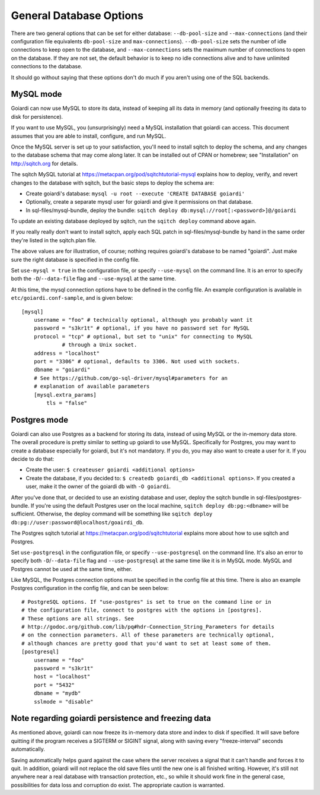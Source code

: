.. _persistence:

General Database Options
========================

There are two general options that can be set for either database: ``--db-pool-size`` and ``--max-connections`` (and their configuration file equivalents ``db-pool-size`` and ``max-connections``). ``--db-pool-size`` sets the number of idle connections to keep open to the database, and ``--max-connections`` sets the maximum number of connections to open on the database. If they are not set, the default behavior is to keep no idle connections alive and to have unlimited connections to the database.

It should go without saying that these options don't do much if you aren't using one of the SQL backends.

MySQL mode
----------

Goiardi can now use MySQL to store its data, instead of keeping all its data in memory (and optionally freezing its data to disk for persistence).

If you want to use MySQL, you (unsurprisingly) need a MySQL installation that goiardi can access. This document assumes that you are able to install, configure, and run MySQL.

Once the MySQL server is set up to your satisfaction, you'll need to install sqitch to deploy the schema, and any changes to the database schema that may come along later. It can be installed out of CPAN or homebrew; see "Installation" on http://sqitch.org for details.

The sqitch MySQL tutorial at https://metacpan.org/pod/sqitchtutorial-mysql explains how to deploy, verify, and revert changes to the database with sqitch, but the basic steps to deploy the schema are:

* Create goiardi's database: ``mysql -u root --execute 'CREATE DATABASE goiardi'``
* Optionally, create a separate mysql user for goiardi and give it permissions
  on that database.
* In sql-files/mysql-bundle, deploy the bundle: ``sqitch deploy db:mysql://root[:<password>]@/goiardi``

To update an existing database deployed by sqitch, run the ``sqitch deploy`` command above again.

If you really really don't want to install sqitch, apply each SQL patch in sql-files/mysql-bundle by hand in the same order they're listed in the sqitch.plan file.

The above values are for illustration, of course; nothing requires goiardi's database to be named "goiardi". Just make sure the right database is specified in the config file.

Set ``use-mysql = true`` in the configuration file, or specify ``--use-mysql`` on the command line. It is an error to specify both the ``-D``/``--data-file`` flag and ``--use-mysql`` at the same time.

At this time, the mysql connection options have to be defined in the config file. An example configuration is available in ``etc/goiardi.conf-sample``, and is given below::

    [mysql]
        username = "foo" # technically optional, although you probably want it
        password = "s3kr1t" # optional, if you have no password set for MySQL
        protocol = "tcp" # optional, but set to "unix" for connecting to MySQL
                 # through a Unix socket.
        address = "localhost"
        port = "3306" # optional, defaults to 3306. Not used with sockets.
        dbname = "goiardi"
        # See https://github.com/go-sql-driver/mysql#parameters for an
        # explanation of available parameters
        [mysql.extra_params]
            tls = "false"



Postgres mode
-------------

Goiardi can also use Postgres as a backend for storing its data, instead of using MySQL or the in-memory data store. The overall procedure is pretty similar to setting up goiardi to use MySQL. Specifically for Postgres, you may want to create a database especially for goiardi, but it's not mandatory. If you do, you may also want to create a user for it. If you decide to do that:

* Create the user: ``$ createuser goiardi <additional options>``
* Create the database, if you decided to: ``$ createdb goiardi_db <additional options>``. If you created a user, make it the owner of the goiardi db with ``-O goiardi``.

After you've done that, or decided to use an existing database and user, deploy the sqitch bundle in sql-files/postgres-bundle. If you're using the default Postgres user on the local machine, ``sqitch deploy db:pg:<dbname>`` will be sufficient. Otherwise, the deploy command will be something like ``sqitch deploy db:pg://user:password@localhost/goairdi_db``.

The Postgres sqitch tutorial at https://metacpan.org/pod/sqitchtutorial explains more about how to use sqitch and Postgres.

Set ``use-postgresql`` in the configuration file, or specify ``--use-postgresql`` on the command line. It's also an error to specify both ``-D``/``--data-file`` flag and ``--use-postgresql`` at the same time like it is in MySQL mode. MySQL and Postgres cannot be used at the same time, either.

Like MySQL, the Postgres connection options must be specified in the config file at this time. There is also an example Postgres configuration in the config file, and can be seen below::

    # PostgreSQL options. If "use-postgres" is set to true on the command line or in
    # the configuration file, connect to postgres with the options in [postgres].
    # These options are all strings. See
    # http://godoc.org/github.com/lib/pq#hdr-Connection_String_Parameters for details
    # on the connection parameters. All of these parameters are technically optional,
    # although chances are pretty good that you'd want to set at least some of them.
    [postgresql]
        username = "foo"
        password = "s3kr1t"
        host = "localhost"
        port = "5432"
        dbname = "mydb"
        sslmode = "disable"

Note regarding goiardi persistence and freezing data
----------------------------------------------------

As mentioned above, goiardi can now freeze its in-memory data store and index to disk if specified. It will save before quitting if the program receives a SIGTERM or SIGINT signal, along with saving every "freeze-interval" seconds automatically.

Saving automatically helps guard against the case where the server receives a signal that it can't handle and forces it to quit. In addition, goiardi will not replace the old save files until the new one is all finished writing. However, it's still not anywhere near a real database with transaction protection, etc., so while it should work fine in the general case, possibilities for data loss and corruption do exist. The appropriate caution is warranted.
